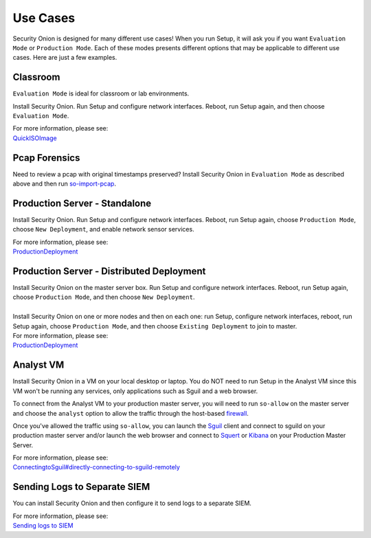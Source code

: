 Use Cases
=========

Security Onion is designed for many different use cases! When you run Setup, it will ask you if you want ``Evaluation Mode`` or ``Production Mode``.  Each of these modes presents different options that may be applicable to different use cases.  Here are just a few examples.

Classroom
---------

``Evaluation Mode`` is ideal for classroom or lab environments.

Install Security Onion. Run Setup and configure network interfaces. Reboot, run Setup again, and then choose ``Evaluation Mode``.

| For more information, please see:
| `<QuickISOImage>`__

Pcap Forensics
--------------

Need to review a pcap with original timestamps preserved? Install Security Onion in ``Evaluation Mode`` as described above and then run `so-import-pcap <so-import-pcap>`__.

Production Server - Standalone
------------------------------

Install Security Onion. Run Setup and configure network interfaces.  Reboot, run Setup again, choose ``Production Mode``, choose ``New Deployment``, and enable network sensor services.

| For more information, please see:
| `<ProductionDeployment>`__

Production Server - Distributed Deployment
------------------------------------------

| Install Security Onion on the master server box. Run Setup and configure network interfaces. Reboot, run Setup again, choose ``Production Mode``, and then choose ``New Deployment``.
| 
| Install Security Onion on one or more nodes and then on each one: run Setup, configure network interfaces, reboot, run Setup again, choose ``Production Mode``, and then choose ``Existing Deployment`` to join to master.

| For more information, please see:
| `<ProductionDeployment>`__

Analyst VM
----------

Install Security Onion in a VM on your local desktop or laptop. You do NOT need to run Setup in the Analyst VM since this VM won't be running any services, only applications such as Sguil and a web browser.

To connect from the Analyst VM to your production master server, you will need to run ``so-allow`` on the master server and choose the ``analyst`` option to allow the traffic through the host-based `<firewall>`_.

Once you've allowed the traffic using ``so-allow``, you can launch the `<Sguil>`_ client and connect to sguild on your production master server and/or launch the web browser and connect to `<Squert>`_ or `<Kibana>`_ on your Production Master Server.

| For more information, please see:
| `<ConnectingtoSguil#directly-connecting-to-sguild-remotely>`__

Sending Logs to Separate SIEM
-----------------------------

You can install Security Onion and then configure it to send logs to a separate SIEM.

| For more information, please see:
| `Sending logs to SIEM <ThirdPartyIntegration>`__
